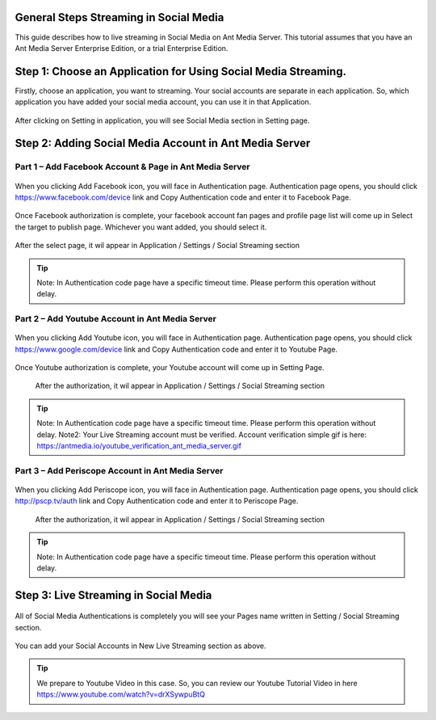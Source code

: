 General Steps Streaming in Social Media
---------------------------------------
This guide describes how to live streaming in Social Media on Ant Media Server. This tutorial assumes that you have an Ant Media Server Enterprise Edition, or a trial Enterprise Edition.

Step 1: Choose an Application for Using Social Media Streaming. 
---------------------------------------------------------------
Firstly, choose an application, you want to streaming. Your social accounts are separate in each application. So, which application you have added your social media account, you can use it in that Application.

.. figure:: https://antmedia.io/wp-content/uploads/2019/03/choose-an-application-in-ant-media-server.png
   :alt: Choose and Application in Ant Media Server
 
After clicking on Setting in application, you will see Social Media section in Setting page.

.. figure:: https://antmedia.io/wp-content/uploads/2019/03/an-application-setting-ant-media-server.png
   :alt: An Application Setting in Ant Media Server

Step 2: Adding Social Media Account in Ant Media Server
-------------------------------------------------------
Part 1 – Add Facebook Account & Page in Ant Media Server
^^^^^^^^^^^^^^^^^^^^^^^^^^^^^^^^^^^^^^^^^^^^^^^^^^^^^^^^
.. figure:: https://antmedia.io/wp-content/uploads/2019/03/facebook-add-account.png
   :alt: Click Add Facebook in Ant Media Server
   
When you clicking Add Facebook icon, you will face in Authentication page. Authentication page opens, you should click https://www.facebook.com/device link and Copy Authentication code and enter it to Facebook Page.
   
.. figure:: https://antmedia.io/wp-content/uploads/2019/03/add-facebook-account-ant-media-server.png
   :alt: Facebook Add Account Ant Media Server
   
Once Facebook authorization is complete, your facebook account fan pages and profile page list will come up in Select the target to publish page. Whichever you want added, you should select it. 

.. figure:: https://antmedia.io/wp-content/uploads/2019/03/select-social-account-in-facebook.png
   :alt: Select Facebook Fan Pages and Profile Page in Ant Media Server
   
After the select page, it wil appear in Application / Settings / Social Streaming section
   
.. tip::
	Note: In Authentication code page have a specific timeout time. Please perform this operation without delay.
	
Part 2 – Add Youtube Account in Ant Media Server
^^^^^^^^^^^^^^^^^^^^^^^^^^^^^^^^^^^^^^^^^^^^^^^^^^^^^^^^
.. figure:: https://antmedia.io/wp-content/uploads/2019/03/youtube-add-account.png
   :alt: Click Add Youtube in Ant Media Server
   
When you clicking Add Youtube icon, you will face in Authentication page. Authentication page opens, you should click https://www.google.com/device link and Copy Authentication code and enter it to Youtube Page.
   
.. figure:: https://antmedia.io/wp-content/uploads/2019/03/youtube-connect-a-device.png
   :alt: Youtube Add Account Ant Media Server
   
   
Once Youtube authorization is complete, your Youtube account will come up in Setting Page.

.. figure:: https://antmedia.io/wp-content/uploads/2019/03/youtube-connection-is-a-succeed.png
   :alt: Succeed Youtube Pages in Ant Media Server
   
   After the authorization, it wil appear in Application / Settings / Social Streaming section

.. tip::
	Note: In Authentication code page have a specific timeout time. Please perform this operation without delay.
	Note2: Your Live Streaming account must be verified. Account verification simple gif is here: https://antmedia.io/youtube_verification_ant_media_server.gif
	
Part 3 – Add Periscope Account in Ant Media Server
^^^^^^^^^^^^^^^^^^^^^^^^^^^^^^^^^^^^^^^^^^^^^^^^^^^
.. figure:: https://antmedia.io/wp-content/uploads/2019/03/periscope-add-account.png
   :alt: Click Add Periscope in Ant Media Server
   
When you clicking Add Periscope icon, you will face in Authentication page. Authentication page opens, you should click http://pscp.tv/auth link and Copy Authentication code and enter it to Periscope Page.
   
.. figure:: https://antmedia.io/wp-content/uploads/2019/03/periscope-authentication-successful.png
   :alt: Periscope Add Account Ant Media Server
   
   After the authorization, it wil appear in Application / Settings / Social Streaming section
   
.. tip::
	Note: In Authentication code page have a specific timeout time. Please perform this operation without delay.
	
Step 3: Live Streaming in Social Media
----------------------------------------
.. figure:: https://antmedia.io/wp-content/uploads/2019/03/social-media-streaming-ant-media-server.png
   :alt: Dashboard / LiveApp / Setting Section
   
All of Social Media Authentications is completely you will see your Pages name written in Setting / Social Streaming section.
   
.. figure:: https://antmedia.io/wp-content/uploads/2019/03/new-live-streaming-in-ant-media-server.png
   :alt: New Live Streaming in Application Dashboard

You can add your Social Accounts in New Live Streaming section as above.

.. tip::
	We prepare to Youtube Video in this case. So, you can review our Youtube Tutorial Video in here https://www.youtube.com/watch?v=drXSywpuBtQ 
   
   


